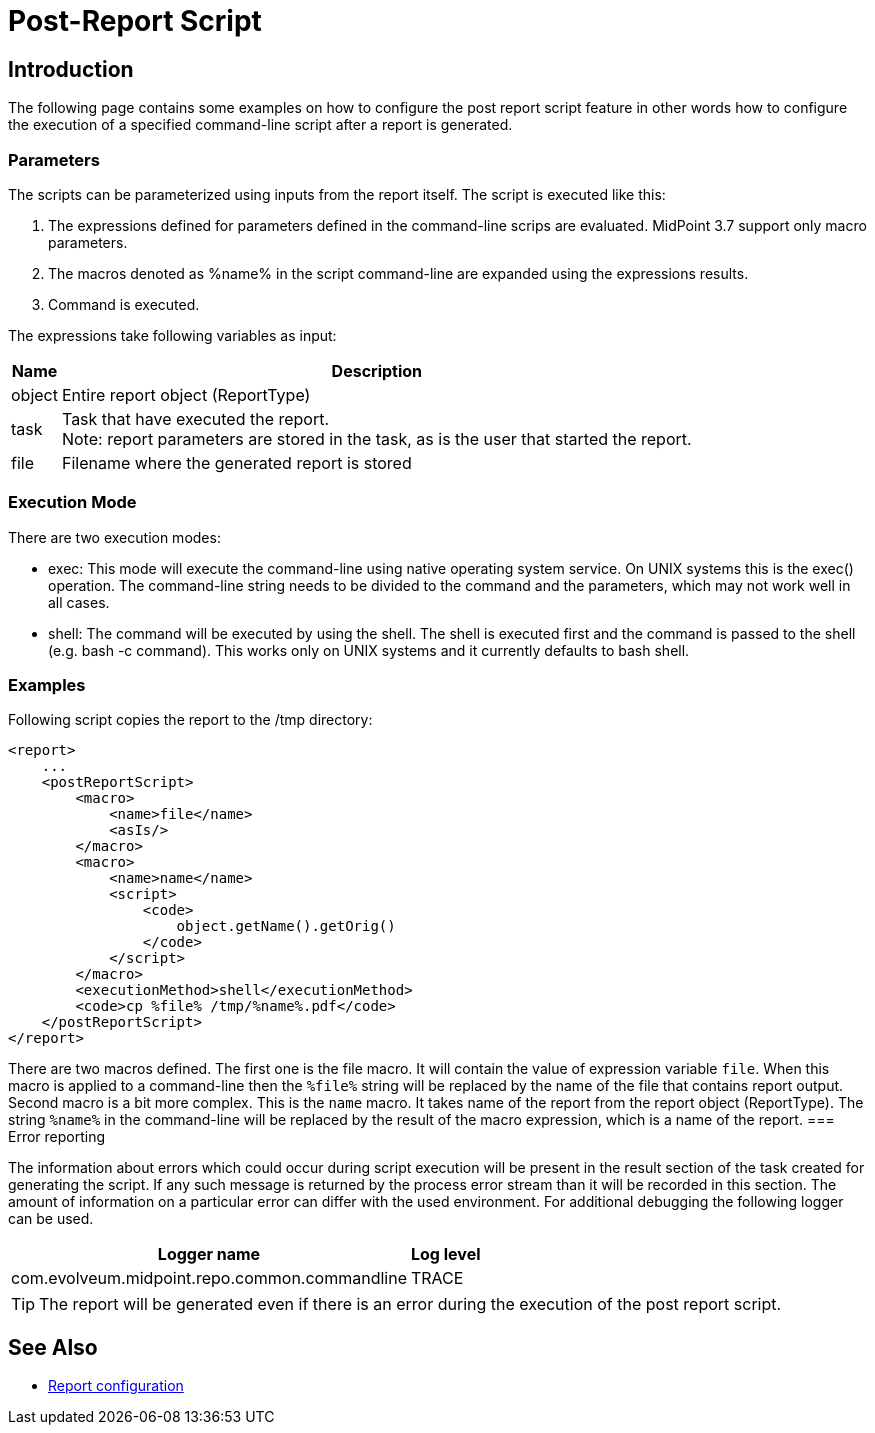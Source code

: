 = Post-Report Script
:page-wiki-name: Post report script HOWTO
:page-wiki-id: 24675862
:page-wiki-metadata-create-user: mmacik
:page-wiki-metadata-create-date: 2017-11-09T13:21:37.350+01:00
:page-wiki-metadata-modify-user: martin.lizner
:page-wiki-metadata-modify-date: 2018-01-30T18:24:13.288+01:00
:page-upkeep-status: yellow

== Introduction

The following page contains some examples on how to configure the post report script feature in other words how to configure the execution of a specified command-line script after a report is generated.

=== Parameters

The scripts can be parameterized using inputs from the report itself. The script is executed like this:

. The expressions defined for parameters defined in the command-line scrips are evaluated. MidPoint 3.7 support only macro parameters.

. The macros denoted as %name% in the script command-line are expanded using the expressions results.

. Command is executed.

The expressions take following variables as input:

[%autowidth]
|===
| Name | Description

| object
| Entire report object (ReportType)


| task
| Task that have executed the report. +
Note: report parameters are stored in the task, as is the user that started the report.


| file
| Filename where the generated report is stored


|===


=== Execution Mode

There are two execution modes:

* exec: This mode will execute the command-line using native operating system service. On UNIX systems this is the exec() operation. The command-line string needs to be divided to the command and the parameters, which may not work well in all cases.

* shell: The command will be executed by using the shell. The shell is executed first and the command is passed to the shell (e.g. bash -c command). This works only on UNIX systems and it currently defaults to bash shell.


=== Examples

Following script copies the report to the /tmp directory:

[source,xml]
----
<report>
    ...
    <postReportScript>
        <macro>
            <name>file</name>
            <asIs/>
        </macro>
        <macro>
            <name>name</name>
            <script>
                <code>
                    object.getName().getOrig()
                </code>
            </script>
        </macro>
        <executionMethod>shell</executionMethod>
        <code>cp %file% /tmp/%name%.pdf</code>
    </postReportScript>
</report>
----

There are two macros defined.
The first one is the file macro.
It will contain the value of expression variable `file`. When this macro is applied to a command-line then the `%file%` string will be replaced by the name of the file that contains report output.
Second macro is a bit more complex.
This is the `name` macro.
It takes name of the report from the report object (ReportType).
The string `%name%` in the command-line will be replaced by the result of the macro expression, which is a name of the report.
=== Error reporting

The information about errors which could occur during script execution will be present in the result section of the task created for generating the script.
If any such message is returned by the process error stream than it will be recorded in this section.
The amount of information on a particular error can differ with the used environment.
For additional debugging the following logger can be used.

[%autowidth]
|===
| Logger name | Log level

| com.evolveum.midpoint.repo.common.commandline
| TRACE

|===

[TIP]
====
The report will be generated even if there is an error during the execution of the post report script.
====


== See Also

** xref:/midpoint/reference/v1/misc/reports/configuration/[Report configuration]